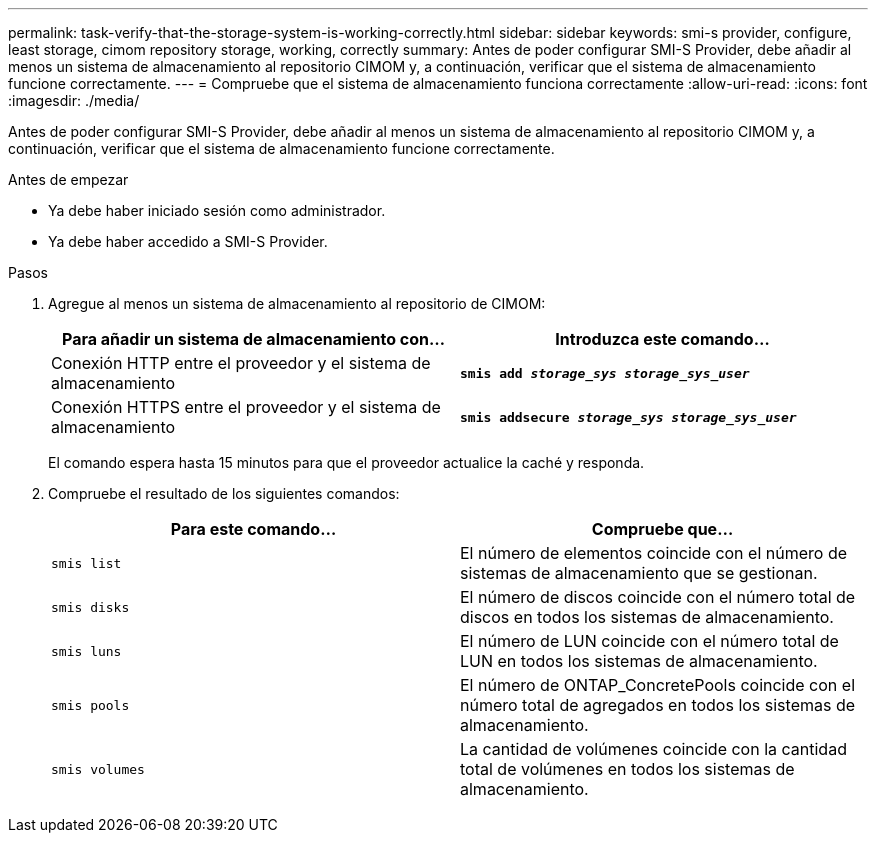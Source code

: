 ---
permalink: task-verify-that-the-storage-system-is-working-correctly.html 
sidebar: sidebar 
keywords: smi-s provider, configure, least storage, cimom repository storage, working, correctly 
summary: Antes de poder configurar SMI-S Provider, debe añadir al menos un sistema de almacenamiento al repositorio CIMOM y, a continuación, verificar que el sistema de almacenamiento funcione correctamente. 
---
= Compruebe que el sistema de almacenamiento funciona correctamente
:allow-uri-read: 
:icons: font
:imagesdir: ./media/


[role="lead"]
Antes de poder configurar SMI-S Provider, debe añadir al menos un sistema de almacenamiento al repositorio CIMOM y, a continuación, verificar que el sistema de almacenamiento funcione correctamente.

.Antes de empezar
* Ya debe haber iniciado sesión como administrador.
* Ya debe haber accedido a SMI-S Provider.


.Pasos
. Agregue al menos un sistema de almacenamiento al repositorio de CIMOM:
+
[cols="2*"]
|===
| Para añadir un sistema de almacenamiento con... | Introduzca este comando... 


 a| 
Conexión HTTP entre el proveedor y el sistema de almacenamiento
 a| 
`*smis add _storage_sys storage_sys_user_*`



 a| 
Conexión HTTPS entre el proveedor y el sistema de almacenamiento
 a| 
`*smis addsecure _storage_sys storage_sys_user_*`

|===
+
El comando espera hasta 15 minutos para que el proveedor actualice la caché y responda.

. Compruebe el resultado de los siguientes comandos:
+
[cols="2*"]
|===
| Para este comando... | Compruebe que... 


 a| 
`smis list`
 a| 
El número de elementos coincide con el número de sistemas de almacenamiento que se gestionan.



 a| 
`smis disks`
 a| 
El número de discos coincide con el número total de discos en todos los sistemas de almacenamiento.



 a| 
`smis luns`
 a| 
El número de LUN coincide con el número total de LUN en todos los sistemas de almacenamiento.



 a| 
`smis pools`
 a| 
El número de ONTAP_ConcretePools coincide con el número total de agregados en todos los sistemas de almacenamiento.



 a| 
`smis volumes`
 a| 
La cantidad de volúmenes coincide con la cantidad total de volúmenes en todos los sistemas de almacenamiento.

|===

